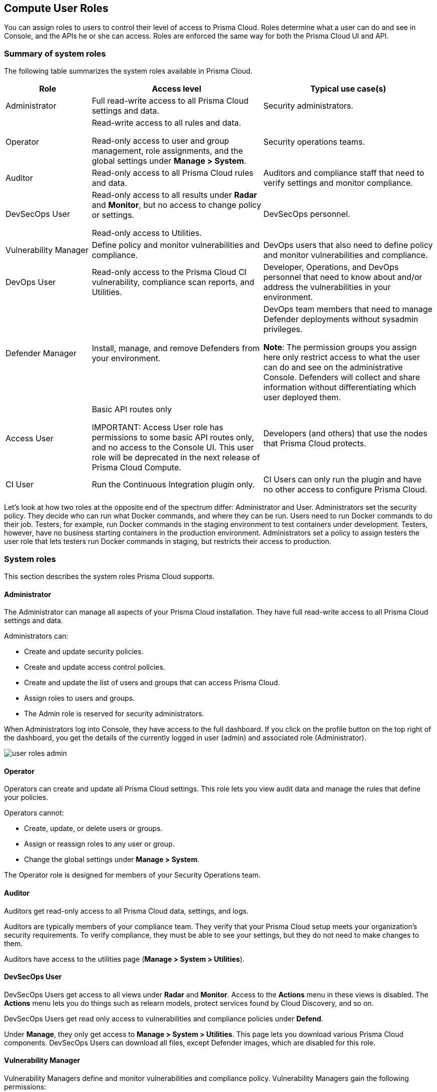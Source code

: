 [#user-roles]
== Compute User Roles

You can assign roles to users to control their level of access to Prisma Cloud.
Roles determine what a user can do and see in Console, and the APIs he or she can access. Roles are enforced the same way for both the Prisma Cloud UI and API.

[#summary-of-system-roles]
=== Summary of system roles

The following table summarizes the system roles available in Prisma Cloud.

[cols="20%,40%,40%", options="header"]
|===
|Role
|Access level
|Typical use case(s)

|Administrator
|Full read-write access to all Prisma Cloud settings and data.
|Security administrators.

|Operator
|Read-write access to all rules and data.

Read-only access to user and group management, role assignments, and the global settings under *Manage > System*.
|Security operations teams.

|Auditor
|Read-only access to all Prisma Cloud rules and data.
|Auditors and compliance staff that need to verify settings and monitor compliance.

|DevSecOps User
|Read-only access to all results under *Radar* and *Monitor*, but no access to change policy or settings.

Read-only access to Utilities.

|DevSecOps personnel.

|Vulnerability Manager
|Define policy and monitor vulnerabilities and compliance.

|DevOps users that also need to define policy and monitor vulnerabilities and compliance.

|DevOps User
|Read-only access to the Prisma Cloud CI vulnerability, compliance scan reports, and Utilities.

|Developer, Operations, and DevOps personnel that need to know about and/or address the vulnerabilities in your environment.

|Defender Manager
|Install, manage, and remove Defenders from your environment.

|DevOps team members that need to manage Defender deployments without sysadmin privileges.

*Note*: The permission groups you assign here only restrict access to what the user can do and see on the administrative Console. Defenders will collect and share information without differentiating which user deployed them.

|Access User
|Basic API routes only

IMPORTANT: Access User role has permissions to some basic API routes only, and no access to the Console UI. This user role will be deprecated in the next release of Prisma Cloud Compute.

|Developers (and others) that use the nodes that Prisma Cloud protects.

|CI User
|Run the Continuous Integration plugin only.
|CI Users can only run the plugin and have no other access to configure Prisma Cloud.

|===

Let’s look at how two roles at the opposite end of the spectrum differ: Administrator and User.
Administrators set the security policy.
They decide who can run what Docker commands, and where they can be run.
Users need to run Docker commands to do their job.
Testers, for example, run Docker commands in the staging environment to test containers under development.
Testers, however, have no business starting containers in the production environment.
Administrators set a policy to assign testers the user role that lets testers run Docker commands in staging, but restricts their access to production.

[#system-roles]
=== System roles

This section describes the system roles Prisma Cloud supports.

[.section]
[#administrator]
==== Administrator

The Administrator can manage all aspects of your Prisma Cloud installation.
They have full read-write access to all Prisma Cloud settings and data.

Administrators can:

* Create and update security policies.
* Create and update access control policies.
* Create and update the list of users and groups that can access Prisma Cloud.
* Assign roles to users and groups.
* The Admin role is reserved for security administrators.

When Administrators log into Console, they have access to the full dashboard.
If you click on the profile button on the top right of the dashboard, you get the details of the currently logged in user (admin) and associated role (Administrator).

image::runtime-security/user-roles-admin.png[]

[.section]
[#operator]
==== Operator

Operators can create and update all Prisma Cloud settings.
This role lets you view audit data and manage the rules that define your policies.

Operators cannot:

* Create, update, or delete users or groups.
* Assign or reassign roles to any user or group.
* Change the global settings under *Manage > System*.

The Operator role is designed for members of your Security Operations team.

[.section]
[#auditor]
==== Auditor

Auditors get read-only access to all Prisma Cloud data, settings, and logs.

Auditors are typically members of your compliance team.
They verify that your Prisma Cloud setup meets your organization’s security requirements.
To verify compliance, they must be able to see your settings, but they do not need to make changes to them.

Auditors have access to the utilities page (*Manage > System > Utilities*).

[.section]
[#devsecops-user]
==== DevSecOps User

DevSecOps Users get access to all views under *Radar* and *Monitor*.
Access to the *Actions* menu in these views is disabled.
The *Actions* menu lets you do things such as relearn models, protect services found by Cloud Discovery, and so on.

DevSecOps Users get read only access to vulnerabilities and compliance policies under *Defend*.

Under *Manage*, they only get access to *Manage > System > Utilities*.
This page lets you download various Prisma Cloud components.
DevSecOps Users can download all files, except Defender images, which are disabled for this role.

[.section]
[#vulnerability-manager]
==== Vulnerability Manager

Vulnerability Managers define and monitor vulnerabilities and compliance policy.
Vulnerability Managers gain the following permissions:

* Read-write access to *Defend > Vulnerabilities* and *Defend > Compliance*.
* Read-write access to *Monitor > Vulnerabilities*, *Monitor > Compliance* and *Monitor > Events > Trust Audits*.
* Read-only access to *Manage > System > Utilities*.
The *Utilities* page lets you download various Prisma Cloud components.
Vulnerability Managers can download all files, except Defender images, which are disabled for this role.

[.section]
[#devops-user]
==== DevOps User

DevOps Users get read-only access to the *Jenkins Jobs* and *Twistcli Scans* tabs under *Monitor > Vulnerabilities* and *Monitor > Compliance*.
Each tab contains scan reports for images and serverless functions scanned using these tools.
DevOps Users can use Prisma Cloud scan reports and tools, for example, to determine why the CI/CD pipeline is stalled.

DevOps Users get read only access to vulnerabilities and compliance policies under *Defend*.

Under *Manage*, they only get access to *Manage > System > Utilities*.
This page lets you download various Prisma Cloud components.
DevOps Users can download all files, except Defender images, which are disabled for this role.

[.section]
[#defender-manager]
==== Defender Manager

Defender Managers get read-write access to *Manage > Defenders* and *Manage > System > Utilities*.

Defender Managers can install, manage, and remove Defenders from your environment.
The Defender Manager role was designed to let members of your DevOps team manage the hosts that Prisma Cloud protects without requiring Administrator-level privileges.
To help debug Defender deployment issues, Defender Managers get read-only access to Prisma Cloud settings and log files.

Defender Managers are typically members of your DevOps team.
They need to manage the hosts that Prisma Cloud protects, but they never need to alter any security policies.

Defender Managers are also used to automate Defender deployment.
If you use twistcli to deploy Defenders in your environment, create a service account with the Defender Manager role for the program that calls twistcli.

// https://github.com/twistlock/twistlock/issues/18134
IMPORTANT: This role can see view the secrets that Defenders use to do their job, such as cloud credentials for registry scanning.

[.section]
[#access-user]
==== Access User

IMPORTANT: Access User role has permissions to some basic API routes only, and no access to the Console UI. This user role will be deprecated in the next release of Prisma Cloud Compute.

Users work with Docker containers.
They run Docker client commands on the hosts that are protected by the Defender.
The commands they run include:

* Pulling an image from a registry.
* Starting a container on a host.
* Stopping a container.

Users are typically members of your engineering team. For example, all members of your test team would be assigned the User role.

[.section]
[#ci-user]
==== CI User

The CI user role can be assigned to users that should only be able to run the plugin but have no other access to configure Prisma Cloud or view the data that we have.
It is designed to only provide the minimal amount of access required to run the plugins.

NOTE: A CI user cannot log into the Console or even view the UI Dashboard.

[#assign-roles]
=== Assign roles

To learn how to assign roles to users and groups, see xref:../authentication/assign-roles.adoc[Assign roles].
